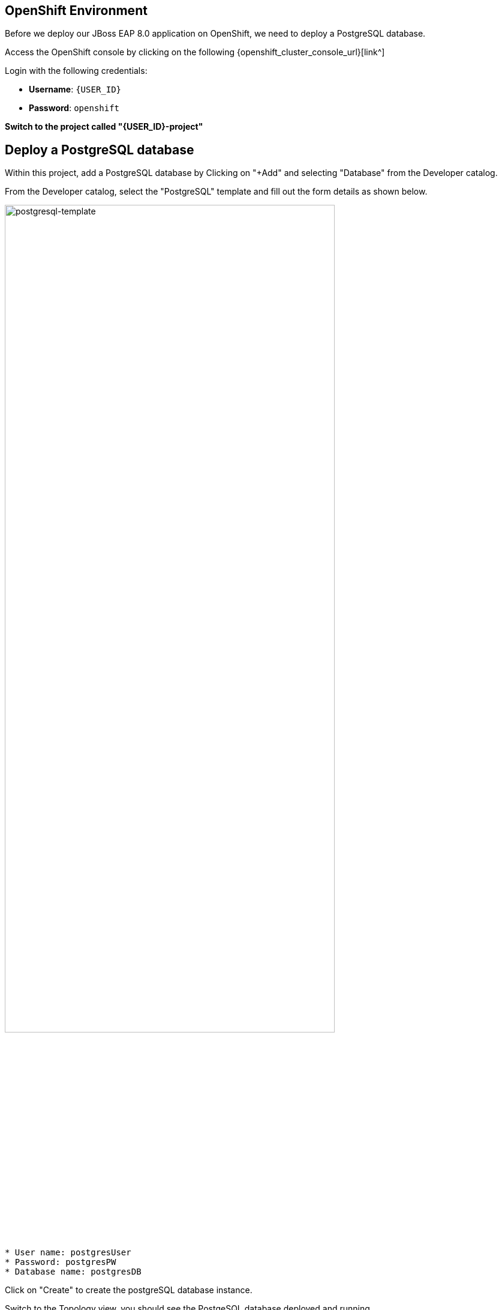 == OpenShift Environment

Before we deploy our JBoss EAP 8.0 application on OpenShift, we need to deploy a PostgreSQL database.

Access the OpenShift console by clicking on the following {openshift_cluster_console_url}[link^] 

Login with the following credentials:

* *Username*: `{USER_ID}`
* *Password*: `openshift`

*Switch to the project called "{USER_ID}-project"*

## Deploy a PostgreSQL database

Within this project, add a PostgreSQL database by Clicking on "+Add" and selecting "Database" from the Developer catalog.

From the Developer catalog, select the "PostgreSQL" template and fill out the form details as shown below.

image::postgresql-template.png[postgresql-template,80%]
[source,sh]
----
* User name: postgresUser
* Password: postgresPW
* Database name: postgresDB
----

Click on "Create" to create the postgreSQL database instance.

Switch to the Topology view, you should see the PostgeSQL database deployed and running.

image::postgres-running.png[postgresql-running]

While this is happening we can go ahead and create a config map containing runtime variables for out EAP application.  

This config map contains non-sensitive information relating to the PostgreSQL connection connection such as the database service host and database name.  Sensitive information such as username / password will be pulled from the secrets created when these services where deployed.

To create the config map, click on "ConfigMaps" on the left menu and click on "Create ConfigMap".  From the "Create ConfigMap" page, select "YAML view" and paste the following text:

[source,yaml,role="copypaste"]
----
kind: ConfigMap
apiVersion: v1
metadata:
  name: eap-config
data: 
  # Configuration to connnect to PostgreSQL
  POSTGRESQL_DATABASE: postgresDB
  POSTGRESQL_DATASOURCE: postgresql
  POSTGRESQL_SERVICE_HOST: postgresql
----
